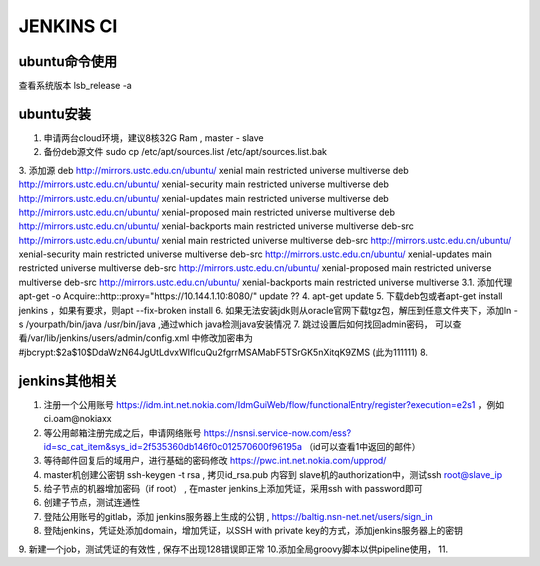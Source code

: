 JENKINS CI
==========


ubuntu命令使用
~~~~~~~~~~~~~~~~~~~~~~~~~~~~

查看系统版本
lsb_release -a



ubuntu安装
~~~~~~~~~~~~~~~~~~~~~~~~~~~~~~~~~

1. 申请两台cloud环境，建议8核32G Ram , master - slave
2. 备份deb源文件 sudo cp /etc/apt/sources.list /etc/apt/sources.list.bak
3. 添加源
deb http://mirrors.ustc.edu.cn/ubuntu/ xenial main restricted universe multiverse
deb http://mirrors.ustc.edu.cn/ubuntu/ xenial-security main restricted universe multiverse
deb http://mirrors.ustc.edu.cn/ubuntu/ xenial-updates main restricted universe multiverse
deb http://mirrors.ustc.edu.cn/ubuntu/ xenial-proposed main restricted universe multiverse
deb http://mirrors.ustc.edu.cn/ubuntu/ xenial-backports main restricted universe multiverse
deb-src http://mirrors.ustc.edu.cn/ubuntu/ xenial main restricted universe multiverse
deb-src http://mirrors.ustc.edu.cn/ubuntu/ xenial-security main restricted universe multiverse
deb-src http://mirrors.ustc.edu.cn/ubuntu/ xenial-updates main restricted universe multiverse
deb-src http://mirrors.ustc.edu.cn/ubuntu/ xenial-proposed main restricted universe multiverse
deb-src http://mirrors.ustc.edu.cn/ubuntu/ xenial-backports main restricted universe multiverse
3.1. 添加代理 apt-get -o Acquire::http::proxy="https://10.144.1.10:8080/" update   ??
4. apt-get update
5. 下载deb包或者apt-get install jenkins  ，如果有要求，则apt --fix-broken install
6. 如果无法安装jdk则从oracle官网下载tgz包，解压到任意文件夹下，添加ln  -s /yourpath/bin/java /usr/bin/java ,通过which java检测java安装情况
7. 跳过设置后如何找回admin密码， 可以查看/var/lib/jenkins/users/admin/config.xml 中修改加密串为 #jbcrypt:$2a$10$DdaWzN64JgUtLdvxWIflcuQu2fgrrMSAMabF5TSrGK5nXitqK9ZMS   (此为111111)
8.

jenkins其他相关
~~~~~~~~~~~~~~~~~~~~~~~~~~~~~~
1. 注册一个公用账号  https://idm.int.net.nokia.com/IdmGuiWeb/flow/functionalEntry/register?execution=e2s1 ，例如ci.oam@nokiaxx
2. 等公用邮箱注册完成之后，申请网络账号 https://nsnsi.service-now.com/ess?id=sc_cat_item&sys_id=2f535360db146f0c012570600f96195a   （id可以查看1中返回的邮件）
3. 等待邮件回复后的域用户，进行基础的密码修改 https://pwc.int.net.nokia.com/upprod/
4. master机创建公密钥 ssh-keygen -t rsa , 拷贝id_rsa.pub 内容到 slave机的authorization中，测试ssh root@slave_ip
5. 给子节点的机器增加密码（if root） , 在master jenkins上添加凭证，采用ssh with password即可
6. 创建子节点，测试连通性
7. 登陆公用账号的gitlab，添加 jenkins服务器上生成的公钥 ,  https://baltig.nsn-net.net/users/sign_in
8. 登陆jenkins，凭证处添加domain，增加凭证，以SSH with private key的方式，添加jenkins服务器上的密钥
9. 新建一个job，测试凭证的有效性 , 保存不出现128错误即正常
10.添加全局groovy脚本以供pipeline使用，
11.
